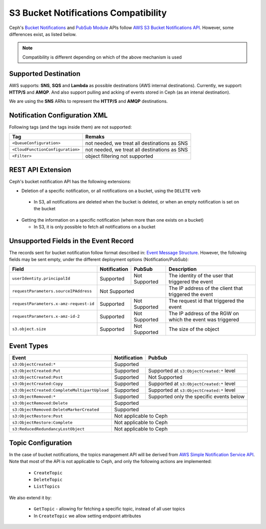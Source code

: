 =====================================
S3 Bucket Notifications Compatibility
=====================================

Ceph's `Bucket Notifications`_ and `PubSub Module`_ APIs follow `AWS S3 Bucket Notifications API`_. However, some differences exist, as listed below.


.. note:: 

    Compatibility is different depending on which of the above mechanism is used

Supported Destination
---------------------

AWS supports: **SNS**, **SQS** and **Lambda** as possible destinations (AWS internal destinations). 
Currently, we support: **HTTP/S** and **AMQP**. And also support pulling and acking of events stored in Ceph (as an intenal destination).

We are using the **SNS** ARNs to represent the **HTTP/S** and **AMQP** destinations.

Notification Configuration XML
------------------------------

Following tags (and the tags inside them) are not supported:

+-----------------------------------+----------------------------------------------+
| Tag                               | Remaks                                       |
+===================================+==============================================+
| ``<QueueConfiguration>``          | not needed, we treat all destinations as SNS |
+-----------------------------------+----------------------------------------------+
| ``<CloudFunctionConfiguration>``  | not needed, we treat all destinations as SNS |
+-----------------------------------+----------------------------------------------+
| ``<Filter>``                      | object filtering not supported               |
+-----------------------------------+----------------------------------------------+

REST API Extension 
------------------

Ceph's bucket notification API has the following extensions:

- Deletion of a specific notification, or all notifications on a bucket, using the ``DELETE`` verb

 - In S3, all notifications are deleted when the bucket is deleted, or when an empty notification is set on the bucket

- Getting the information on a specific notification (when more than one exists on a bucket)

  - In S3, it is only possible to fetch all notifications on a bucket

Unsupported Fields in the Event Record
--------------------------------------

The records sent for bucket notification follow format described in: `Event Message Structure`_.
However, the following fields may be sent empty, under the different deployment options (Notification/PubSub):

+----------------------------------------+--------------+---------------+------------------------------------------------------------+
| Field                                  | Notification | PubSub        | Description                                                |
+========================================+==============+===============+============================================================+
| ``userIdentity.principalId``           | Supported    | Not Supported | The identity of the user that triggered the event          |
+----------------------------------------+--------------+---------------+------------------------------------------------------------+
| ``requestParameters.sourceIPAddress``  |         Not Supported        | The IP address of the client that triggered the event      |
+----------------------------------------+--------------+---------------+------------------------------------------------------------+
| ``requestParameters.x-amz-request-id`` | Supported    | Not Supported | The request id that triggered the event                    |
+----------------------------------------+--------------+---------------+------------------------------------------------------------+
| ``requestParameters.x-amz-id-2``       | Supported    | Not Supported | The IP address of the RGW on which the event was triggered |
+----------------------------------------+--------------+---------------+------------------------------------------------------------+
| ``s3.object.size``                     | Supported    | Not Supported | The size of the object                                     |
+----------------------------------------+--------------+---------------+------------------------------------------------------------+

Event Types
-----------

+----------------------------------------------+-----------------+-------------------------------------------+
| Event                                        | Notification    | PubSub                                    |
+==============================================+=================+===========================================+
| ``s3:ObjectCreated:*``                       | Supported                                                   |
+----------------------------------------------+-----------------+-------------------------------------------+
| ``s3:ObjectCreated:Put``                     | Supported       | Supported at ``s3:ObjectCreated:*`` level |
+----------------------------------------------+-----------------+-------------------------------------------+
| ``s3:ObjectCreated:Post``                    | Supported       | Not Supported                             |
+----------------------------------------------+-----------------+-------------------------------------------+
| ``s3:ObjectCreated:Copy``                    | Supported       | Supported at ``s3:ObjectCreated:*`` level |
+----------------------------------------------+-----------------+-------------------------------------------+
| ``s3:ObjectCreated:CompleteMultipartUpload`` | Supported       | Supported at ``s3:ObjectCreated:*`` level |
+----------------------------------------------+-----------------+-------------------------------------------+
| ``s3:ObjectRemoved:*``                       | Supported       | Supported only the specific events below  |
+----------------------------------------------+-----------------+-------------------------------------------+
| ``s3:ObjectRemoved:Delete``                  | Supported                                                   |
+----------------------------------------------+-----------------+-------------------------------------------+
| ``s3:ObjectRemoved:DeleteMarkerCreated``     | Supported                                                   |
+----------------------------------------------+-----------------+-------------------------------------------+
| ``s3:ObjectRestore:Post``                    | Not applicable to Ceph                                      |
+----------------------------------------------+-----------------+-------------------------------------------+
| ``s3:ObjectRestore:Complete``                | Not applicable to Ceph                                      |
+----------------------------------------------+-----------------+-------------------------------------------+
| ``s3:ReducedRedundancyLostObject``           | Not applicable to Ceph                                      |
+----------------------------------------------+-----------------+-------------------------------------------+

Topic Configuration
-------------------
In the case of bucket notifications, the topics management API will be derived from `AWS Simple Notification Service API`_. 
Note that most of the API is not applicable to Ceph, and only the following actions are implemented:

 - ``CreateTopic``
 - ``DeleteTopic``
 - ``ListTopics``

We also extend it by: 

 - ``GetTopic`` - allowing for fetching a specific topic, instead of all user topics
 - In ``CreateTopic`` we allow setting endpoint attributes

.. _AWS Simple Notification Service API: https://docs.aws.amazon.com/sns/latest/api/API_Operations.html
.. _AWS S3 Bucket Notifications API: https://docs.aws.amazon.com/AmazonS3/latest/dev/NotificationHowTo.html
.. _Event Message Structure: https://docs.aws.amazon.com/AmazonS3/latest/dev/notification-content-structure.html
.. _`PubSub Module`: ../pubsub-module
.. _`Bucket Notifications`: ../notifications
